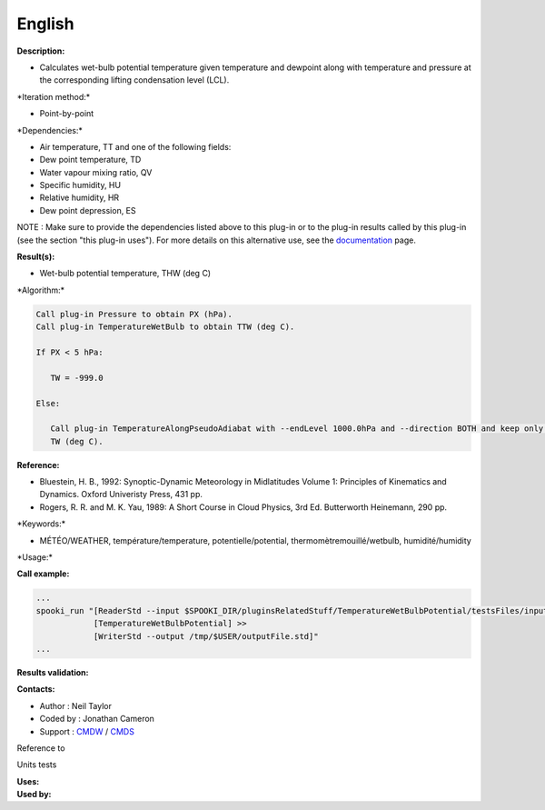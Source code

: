 English
-------

**Description:**

-  Calculates wet-bulb potential temperature given temperature and
   dewpoint along with temperature and pressure at the corresponding
   lifting condensation level (LCL).

\*Iteration method:\*

-  Point-by-point

\*Dependencies:\*

-  Air temperature, TT and one of the following fields:
-  Dew point temperature, TD
-  Water vapour mixing ratio, QV
-  Specific humidity, HU
-  Relative humidity, HR
-  Dew point depression, ES

NOTE : Make sure to provide the dependencies listed above to this
plug-in or to the plug-in results called by this plug-in (see the
section "this plug-in uses"). For more details on this alternative use,
see the
`documentation <file:///wiki/Spooki/en/Documentation/General_system_description#How_does_it_work.3F>`__
page.

**Result(s):**

-  Wet-bulb potential temperature, THW (deg C)

\*Algorithm:\*

.. code:: example

    Call plug-in Pressure to obtain PX (hPa).
    Call plug-in TemperatureWetBulb to obtain TTW (deg C).

    If PX < 5 hPa:

       TW = -999.0

    Else:

       Call plug-in TemperatureAlongPseudoAdiabat with --endLevel 1000.0hPa and --direction BOTH and keep only the 1000 hPa values to obtain
       TW (deg C).

**Reference:**

-  Bluestein, H. B., 1992: Synoptic-Dynamic Meteorology in Midlatitudes
   Volume 1: Principles of Kinematics and Dynamics. Oxford Univeristy
   Press, 431 pp.
-  Rogers, R. R. and M. K. Yau, 1989: A Short Course in Cloud Physics,
   3rd Ed. Butterworth Heinemann, 290 pp.

\*Keywords:\*

-  MÉTÉO/WEATHER, température/temperature, potentielle/potential,
   thermomètremouillé/wetbulb, humidité/humidity

\*Usage:\*

**Call example:**

.. code:: example

    ...
    spooki_run "[ReaderStd --input $SPOOKI_DIR/pluginsRelatedStuff/TemperatureWetBulbPotential/testsFiles/inputFile.std] >>
                [TemperatureWetBulbPotential] >>
                [WriterStd --output /tmp/$USER/outputFile.std]"
    ...

**Results validation:**

**Contacts:**

-  Author : Neil Taylor
-  Coded by : Jonathan Cameron
-  Support : `CMDW <https://wiki.cmc.ec.gc.ca/wiki/CMDW>`__ /
   `CMDS <https://wiki.cmc.ec.gc.ca/wiki/CMDS>`__

Reference to

Units tests

| **Uses:**
| **Used by:**

 
